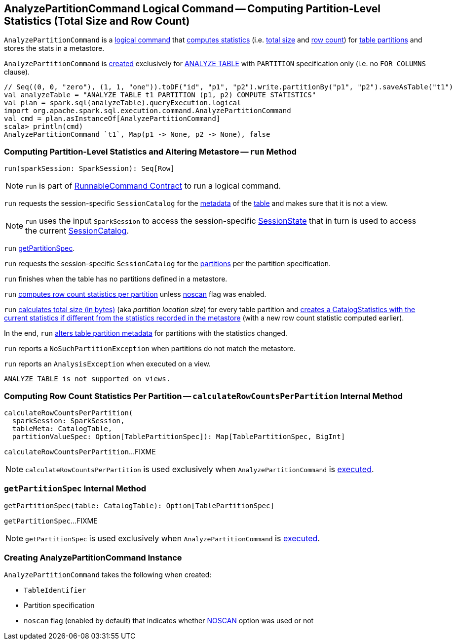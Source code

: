 == [[AnalyzePartitionCommand]] AnalyzePartitionCommand Logical Command -- Computing Partition-Level Statistics (Total Size and Row Count)

`AnalyzePartitionCommand` is a link:spark-sql-LogicalPlan-RunnableCommand.adoc[logical command] that <<run, computes statistics>> (i.e. <<total-size-stat, total size>> and <<row-count-stat, row count>>) for <<partitionSpec, table partitions>> and stores the stats in a metastore.

`AnalyzePartitionCommand` is <<creating-instance, created>> exclusively for link:spark-sql-SparkSqlAstBuilder.adoc#AnalyzePartitionCommand[ANALYZE TABLE] with `PARTITION` specification only (i.e. no `FOR COLUMNS` clause).

[source, scala]
----
// Seq((0, 0, "zero"), (1, 1, "one")).toDF("id", "p1", "p2").write.partitionBy("p1", "p2").saveAsTable("t1")
val analyzeTable = "ANALYZE TABLE t1 PARTITION (p1, p2) COMPUTE STATISTICS"
val plan = spark.sql(analyzeTable).queryExecution.logical
import org.apache.spark.sql.execution.command.AnalyzePartitionCommand
val cmd = plan.asInstanceOf[AnalyzePartitionCommand]
scala> println(cmd)
AnalyzePartitionCommand `t1`, Map(p1 -> None, p2 -> None), false
----

=== [[run]] Computing Partition-Level Statistics and Altering Metastore -- `run` Method

[source, scala]
----
run(sparkSession: SparkSession): Seq[Row]
----

NOTE: `run` is part of link:spark-sql-LogicalPlan-RunnableCommand.adoc#run[RunnableCommand Contract] to run a logical command.

`run` requests the session-specific `SessionCatalog` for the link:spark-sql-SessionCatalog.adoc#getTableMetadata[metadata] of the <<tableIdent, table>> and makes sure that it is not a view.

NOTE: `run` uses the input `SparkSession` to access the session-specific link:spark-sql-SparkSession.adoc#sessionState[SessionState] that in turn is used to access the current link:spark-sql-SessionState.adoc#catalog[SessionCatalog].

`run` <<getPartitionSpec, getPartitionSpec>>.

`run` requests the session-specific `SessionCatalog` for the link:spark-sql-SessionCatalog.adoc#listPartitions[partitions] per the partition specification.

`run` finishes when the table has no partitions defined in a metastore.

[[row-count-stat]]
`run` <<calculateRowCountsPerPartition, computes row count statistics per partition>> unless <<noscan, noscan>> flag was enabled.

[[total-size-stat]]
`run` link:spark-sql-CommandUtils.adoc#calculateLocationSize[calculates total size (in bytes)] (aka _partition location size_) for every table partition and link:spark-sql-CommandUtils.adoc#compareAndGetNewStats[creates a CatalogStatistics with the current statistics if different from the statistics recorded in the metastore] (with a new row count statistic computed earlier).

In the end, `run` link:spark-sql-SessionCatalog.adoc#alterPartitions[alters table partition metadata] for partitions with the statistics changed.

`run` reports a `NoSuchPartitionException` when partitions do not match the metastore.

`run` reports an `AnalysisException` when executed on a view.

```
ANALYZE TABLE is not supported on views.
```

=== [[calculateRowCountsPerPartition]] Computing Row Count Statistics Per Partition -- `calculateRowCountsPerPartition` Internal Method

[source, scala]
----
calculateRowCountsPerPartition(
  sparkSession: SparkSession,
  tableMeta: CatalogTable,
  partitionValueSpec: Option[TablePartitionSpec]): Map[TablePartitionSpec, BigInt]
----

`calculateRowCountsPerPartition`...FIXME

NOTE: `calculateRowCountsPerPartition` is used exclusively when `AnalyzePartitionCommand` is <<run, executed>>.

=== [[getPartitionSpec]] `getPartitionSpec` Internal Method

[source, scala]
----
getPartitionSpec(table: CatalogTable): Option[TablePartitionSpec]
----

`getPartitionSpec`...FIXME

NOTE: `getPartitionSpec` is used exclusively when `AnalyzePartitionCommand` is <<run, executed>>.

=== [[creating-instance]] Creating AnalyzePartitionCommand Instance

`AnalyzePartitionCommand` takes the following when created:

* [[tableIdent]] `TableIdentifier`
* [[partitionSpec]] Partition specification
* [[noscan]] `noscan` flag (enabled by default) that indicates whether link:spark-sql-cost-based-optimization.adoc#NOSCAN[NOSCAN] option was used or not
